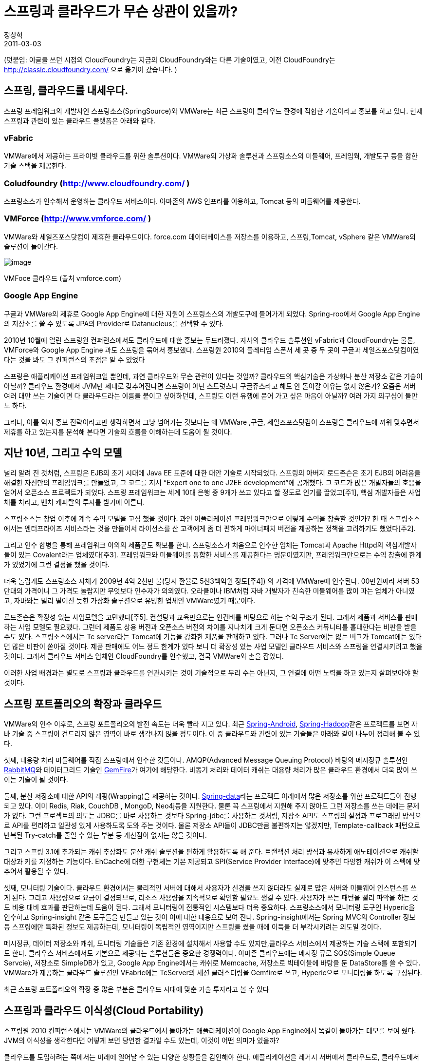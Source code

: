 = 스프링과 클라우드가 무슨 상관이 있을까?
정상혁
2011-03-03
:jbake-type: post
:jbake-status: published
:jbake-tags: Spring,cloud,행사후기,Spring-One
:jabke-rootpath: /
:rootpath: /
:content.rootpath: /
:idprefix:

(덧붙임: 이글을 쓰던 시점의 CloudFoundry는 지금의 CloudFoundry와는 다른 기술이였고,  이전 CloudFoundry는 http://classic.cloudfoundry.com/ 으로 옮기어 갔습니다. )

== 스프링, 클라우드를 내세우다.
스프링 프레임워크의 개발사인 스프링소스(SpringSource)와 VMWare는 최근 스프링이 클라우드 환경에 적합한 기술이라고 홍보를 하고 있다.
현재 스프링과 관련이 있는 클라우드 플랫폼은 아래와 같다.

=== vFabric
VMWare에서 제공하는 프라이빗 클라우드를 위한 솔루션이다. VMWare의 가상화 솔루션과 스프링소스의 미들웨어, 프레임웍, 개발도구 등을 합한 기술 스택을 제공한다.

=== Coludfoundry (http://www.cloudfoundry.com/ )
스프링소스가 인수해서 운영하는 클라우드 서비스이다.
아마존의 AWS 인프라를 이용하고, Tomcat 등의 미들웨어를 제공한다.


=== VMForce (http://www.vmforce.com/ )
VMWare와 세일즈포스닷컴이 제휴한 클라우드이다. force.com 데이터베이스를 저장소를 이용하고, 스프링,Tomcat, vSphere 같은 VMWare의 솔루션이 들어간다.

image:img/spring-cloud/force-dot-com.png[image]

VMFoce 클라우드 (출처 vmforce.com)

=== Google App Engine
구글과 VMWare의 제휴로 Google App Engine에 대한 지원이 스프링소스의 개발도구에 들어가게 되었다.
Spring-roo에서 Google App Engine의 저장소를 쓸 수 있도록 JPA의 Provider로  Datanucleus를 선택할 수 있다.

2010년 10월에 열린 스프링원 컨퍼런스에서도 클라우드에 대한 홍보는 두드러졌다.
자사의 클라우드 솔루션인 vFabric과 CloudFoundry는 물론, VMForce와 Google App Engine 과도 스프링을 묶어서 홍보했다.
스프링원 2010의 플레티엄 스폰서 세 곳 중 두 곳이 구글과 세일즈포스닷컴이였다는 것을 봐도 그 컨퍼런스의 초점은 알 수 있었다


스프링은 애플리케이션 프레임워크일 뿐인데, 과연 클라우드와 무슨 관련이 있다는 것일까?
클라우드의 핵심기술은 가상화나 분산 저장소 같은 기술이 아닐까?
클라우드 환경에서 JVM만 제대로 갖추어진다면 스프링이 아닌 스트럿츠나 구글쥬스라고 해도 안 돌아갈 이유는 없지 않은가?
요즘은 서버 여러 대만 쓰는 기술이면 다 클라우드라는 이름을 붙이고 싶어하던데, 스프링도 이런 유행에 묻어 가고 싶은 마음이 아닐까?
여러 가지 의구심이 들만도 하다.

그러나, 이를 억지 홍보 전략이라고만 생각하면서 그냥 넘어가는 것보다는 왜 VMWare ,구글, 세일즈포스닷컴이 스프링을 클라우드에 끼워 맞추면서 제휴를 하고 있는지를 분석해 본다면 기술의 흐름을 이해하는데 도움이 될 것이다.

== 지난 10년, 그리고 수익 모델
널리 알려 진 것처럼, 스프링은 EJB의 초기 시대에 Java EE 표준에 대한 대안 기술로 시작되었다.
스프링의 아버지 로드존슨은 초기 EJB의 어려움을 해결한 자신만의 프레임워크를 만들었고, 그 코드를 저서 “Expert one to one J2EE development”에 공개했다.
그 코드가 많은 개발자들의 호응을 얻어서 오픈소스 프로젝트가 되었다.
스프링 프레임워크는 세계 10대 은행 중 9개가 쓰고 있다고 할 정도로 인기를 끌었고[주1], 핵심 개발자들은 사업체를 차리고, 벤처 캐피탈의 투자를 받기에 이른다.

스프링소스는 창업 이후에 계속 수익 모델을 고심 했을 것이다.
과연 어플리케이션 프레임워크만으로 어떻게 수익을 창출할 것인가?
한 때 스프링소스에서는 엔터프라이즈 서비스라는 것을 만들어서 라이선스를 산 고객에게 좀 더 편하게 마이너패치 버전을 제공하는 정책을 고려하기도 했었다[주2].

그리고 인수 합병을 통해 프레임워크 이외의 제품군도 확보를 한다.
스프링소스가 처음으로 인수한 업체는 Tomcat과 Apache Httpd의 핵심개발자들이 있는 Covalent라는 업체였다[주3].
프레임워크와 미들웨어를 통합한 서비스를 제공한다는 명분이였지만, 프레임워크만으로는 수익 창출에 한계가 있었기에 그런 결정을 했을 것이다.

더욱 놀랍게도 스프링소스 자체가 2009년 4억 2천만 불(당시 환율로 5천3백억원 정도[주4]) 의 가격에 VMWare에 인수된다.
 00만원짜리 서버 53만대의 가격이니 그 가격도 놀랍지만 무엇보다 인수자가 의외였다.
 오라클이나 IBM처럼 자바 개발자가 친숙한 미들웨어를 많이 파는 업체가 아니였고, 자바와는 멀리 떨어진 듯한 가상화 솔루션으로 유명한 업체인 VMWare였기 때문이다.

로드존슨은 확장성 있는 사업모델을 고민했다[주5]. 컨설팅과 교육만으로는 인건비를 바탕으로 하는 수익 구조가 된다.
그래서 제품과 서비스를 판매하는 사업 모델도 필요했다.
그런데 제품도 상용 버전과 오픈소스 버전의 차이를 지나치게 크게 둔다면 오픈소스 커뮤니티를 홀대한다는 비판을 받을 수도 있다.
스프링소스에서는 Tc server라는 Tomcat에 기능을 강화한 제품을 판매하고 있다.
그러나 Tc Server에는 없는 버그가 Tomcat에는 있다면 많은 비판이 쏟아질 것이다.
제품 판매에도 어느 정도 한계가 있다 보니 더 확장성 있는 사업 모델인 클라우드 서비스와 스프링을 연결시키려고 했을 것이다.
그래서 클라우드 서비스 업체인 CloudFoundry를 인수했고, 결국 VMWare와 손을 잡았다.

이러한 사업 배경과는 별도로 스프링과 클라우드를 연관시키는 것이 기술적으로 무리 수는 아닌지, 그 연결에 어떤 노력을 하고 있는지 살펴보아야 할 것이다.

== 스프링 포트폴리오의 확장과 클라우드
VMWare의 인수 이후로, 스프링 포트폴리오의 발전 속도는 더욱 빨라 지고 있다. 최근 http://www.springsource.org/spring-android[Spring-Android], https://github.com/springsource/spring-hadoop[Spring-Hadoop]같은 프로젝트를 보면 자바 기술 중 스프링이 건드리지 않은 영역이 바로 생각나지 않을 정도이다.
이 중 클라우드와 관련이 있는 기술들은 아래와 같이 나누어 정리해 볼 수 있다.

첫째, 대용량 처리 미들웨어를 직접 스프링에서 인수한 것들이다.
AMQP(Advanced Message Queuing Protocol) 바탕의 메시징큐 솔루션인 http://www.rabbitmq.com/[RabbitMQ]와 데이터그리드 기술인 http://www.springsource.com/products/data-management[GemFire]가 여기에 해당한다.
비동기 처리와 데이터 캐쉬는 대용량 처리가 많은 클라우드 환경에서 더욱 많이 쓰이는 기술이 될 것이다.

둘째, 분산 저장소에 대한 API의 래핑(Wrapping)을 제공하는 것이다.
http://www.springsource.org/spring-data[Spring-data]라는 프로젝트 아래에서 많은 저장소를 위한 프로젝트들이 진행되고 있다.
이미 Redis, Riak, CouchDB , MongoD, Neo4j등을 지원한다. 물론 꼭 스프링에서 지원해 주지 않아도 그런 저장소를 쓰는 데에는 문제가 없다.
그런 프로젝트의 의도는 JDBC를 바로 사용하는 것보다 Spring-jdbc를 사용하는 것처럼, 저장소 API도 스프링의 설정과 프로그래밍 방식으로 API를 편리하고 일관성 있게 사용하도록 도와 주는 것이다.
물론 저장소 API들이 JDBC만큼 불편하지는 않겠지만, Template-callback 패턴으로 반복된 Try-catch를 줄일 수 있는 부분 등 개선점이 없지는 않을 것이다.

그리고 스프링 3.1에 추가되는 캐쉬 추상화도 분산 캐쉬 솔루션을 편하게 활용하도록 해 준다.
트랜잭션 처리 방식과 유사하게 애노테이션으로 캐쉬할 대상과 키를 지정하는 기능이다.
EhCache에 대한 구현체는 기본 제공되고 SPI(Service Provider Interface)에 맞추면 다양한 캐쉬가 이 스펙에 맞추어서 활용될 수 있다.

셋째, 모니터링 기술이다.
클라우드 환경에서는 물리적인 서버에 대해서 사용자가 신경을 쓰지 않더라도 실제로 많은 서버와 미들웨어 인스턴스를 쓰게 된다.
그리고 사용량으로 요금이 결정되므로, 리소스 사용량을 지속적으로 확인할 필요도 생길 수 있다.
사용자가 쓰는 패턴을 빨리 파악을 하는 것도 비용 대비 효과를 판단하는데 도움이 된다.
그래서 모니터링이 전통적인 시스템보다 더욱 중요하다. 스프링소스에서 모니터링 도구인 Hyperic을 인수하고 Spring-insight 같은 도구들을 만들고 있는 것이 이에 대한 대응으로 보여 진다.
Spring-insight에서는 Spring MVC의 Controller 정보 등 스프링에만 특화된 정보도 제공하는데, 모니터링이 독립적인 영역이지만 스프링을 썼을 때에 이득을 더 부각시키려는 의도일 것이다.

메시징큐, 데이터 저장소와 캐쉬, 모니터링 기술들은 기존 환경에 설치해서 사용할 수도 있지만,클라우스 서비스에서 제공하는 기술 스택에 포함되기도 한다.
클라우스 서비스에서도 기본으로 제공되는 솔루션들은 중요한 경쟁력이다.
아마존 클라우드에는 메시징 큐로 SQS(Simple Queue Servcie), 저장소로 SimpleDB가 있고, Google App Engine에서는 캐쉬로 Memcache, 저장소로 빅테이블에 바탕을 둔 DataStore를 쓸 수 있다.
VMWare가 제공하는 클라우드 솔루션인 VFabric에는 TcServer의 세션 클러스터링을 Gemfire로 쓰고, Hyperic으로 모니터링을 하도록 구성된다.

최근 스프링 포트폴리오의 확장 중 많은 부분은 클라우드 시대에 맞춘 기술 투자라고 볼 수 있다

== 스프링과 클라우드 이식성(Cloud Portability)
스프링원 2010 컨퍼런스에서는 VMWare의 클라우드에서 돌아가는 애플리케이션이 Google App Engine에서 똑같이 돌아가는 데모를 보여 줬다.
JVM의 이식성을 생각한다면 어떻게 보면 당연한 결과일 수도 있는데, 이것이 어떤 의미가 있을까?

클라우드를 도입하려는 쪽에서는 미래에 일어날 수 있는 다양한 상황들을 감안해야 한다.
애플리케이션을 레거시 서버에서 클라우드로, 클라우드에서 다른 클라우드로, 클라우드에서 다시 기존 방식의 서버로의 이전하는 모든 경우가 충분히 일어날 수 있다.
그렇다면 애플리케이션이 특정 실행 환경에 종속적인 부분이 많아 지는 것은 애플리케이션의 소유자에게는 큰 짐이 된다.
그래서 특정 클라우드에 애플리케이션이 묶여 버린다는 것은 얼핏 생각하면 클라우드 사업자에게 유리한 것 같지만, 클라우드의 잠재 사용자에게는 초기의 클라우드 도입을 망설이게 해서, 사용자층이 넓어지는데 부정적인 요인이 된다.
클라우드로 이사하는데 드는 비용이 많다면 기존 애플리케이션을 올리지도 않을 것이다.
그리고 이사 한 후에도 빠져 나오기 힘들다면 사용자가 가격 정책 협상에 불리한 위치가 된다.
그래서 클라우스 사업자는 클라우드 사용자가 기존 애플리케이션을 작은 수정으로 클라우드에 올릴 수 있고, 이사 나갈 때도 쉽게 옮길 수 있다는 것은 강조하는 편이 초기에 시장을 넓히는 데에는 유리할 것이다.

그런데 클라우드 환경이 정말 기존 애플리케이션을 똑같이 받아줄 수 있을까? 우선 웹어플리케이션이 올라갈 WAS부터 그러기가 쉽지 않다.
클라우드 서비스에서는 한정된 종류의 WAS가 제공된다.
Google App Engine은 Jetty를 수정해서 쓰고 있고, VMWare가 관여하는 클라우드인 CloudFoundry, VMForce, VFabric은 당연히 Tomcat의 상용판인 Tc Server를 제공하고 있다. 거기다 클라우드에 올라가는 JVM이나 WAS는 지원하는 스펙이 제약된다. Google App Engine에서는 파일을 직접 쓰지 못하고, 쓰레드나 소켓을 생성할 수 없다.
서블릿 스펙에서도 ServletContext.getNamedDispatcher 을 호출해서 디폴트 서블릿의 이름을 알아내는 메소드가 제대로 동작하지 않는다.
보안 문제나 남용의 여지가 있는 부분은 지원하지 않는 것이다.
레가시 시스템을 클라우드 환경으로 옮기는 상황이라면 기존에 레거시 시스템에서 쓰던 WAS와 클라우드 위의 WAS의 종류가 다를 가능성이 높고, 기존의 WAS가 Java EE Server라면 더욱 그렇다.
더욱이 WAS 자체 혹은 애플리케이션에서 호출하는 기능까지도 제약된다.

여기서 스프링이 클라우드 사업자들에게도 도움이 될 수 있다.
클라우스 소비자에게 지정된 WAS, 그것도 서블릿 스펙만 지원하는 WAS를 제공한다는 클라우스 서비스의 약점을 스프링이 상쇄해 줄 수 있다.
즉, JavaEE 스펙을 지원하는 서버가 없어도 Tomcat만으로도 객체의 라이프 싸이클 관리와 관계 주입, 선언적 트랜잭션 등을 쓸 수 있다.
그리고 JavaEE server를 쓰는 경우라도 서버가 제공하는 데이터 소스, 트랜잭션 서비스들을 스프링을 거쳐서 사용할 수 있다. 스프링을 통해 간접적으로 Java EE 스펙을 쓴다면, 나중에 Tomcat이나 Jetty로 WAS를 바꿀 때에도 어플리케이션의 적은 부분만 수정하면 된다.
예를 들면 JNDI로 데이터 소스를 찾아오는 부분은 DBCP로 바꾸고, JtaTransationManager를 쓰도록 선언된 Bean선언을 DataSourceTransactionManager으로 바꾸는 정도이다.
그렇게 때문에 스프링을 사용한 어플리케이션은 WAS간의 이식성이 높아지고, WAS선택의 폭이 넒어 진다.
WAS의 완충 지대 역할이라 할 수 있다.

한편으로는 스프링을 활용했을 때 WAS 같은 미들웨어에 대한 종속성은 적어지지만 프레임워크 자체에 종속성이 다시 생기기 때문에, 그것 또한 이식성을 줄이는 일이 아니냐는 생각을 할 수 있다.
하지만 굳이 둘 중에 종속성을 가져야 한다면, WAS보다는 프레임워크에 종속되는 편이 더 낫다고 생각한다.
프레임워크는 하나의 WAS 위에서 여러 개가 공존할 수도 있어서 점진적으로 바꿔나가기도 쉽다.
그리고 애플리케이션이 의존하는 부분을 WAS보다는 프레임워크에 두는 것이 유연성 측면에서는 유리하다.
프레임워크의 버전 업그레이드나 특정 라이브러리 변경은 WAS에 대한 업그레이드보다 간편하기 때문이다.
jar파일을 바꾸는 일만 생각한다면 프레임워크의 업그레이드는 Maven의 pom.xml에서 버전 선언 몇 줄만 바꿔 주면 된다.
반면 WAS는 설치 자동화가 되어 있다면 간편하게 모든 서버에 한꺼번에 복사할 수도 있겠지만, 아무래도 프레임워크 업그레이드 보다는 부담되는 일이다.
그리고 스프링은 스프링에 종속적이기 않게 코드를 작성하는 방법들을 많이 제공하고 있다.
`@Inject` 같은 표준 애노테이션이 그 예이다.
이를 적절히 활용한다면 프레임워크에 대한 종속성도 다소 덜어낼 수 있다.

세일즈포스닷컴, 구글은 스프링소스를 소유한 VMWare와 함께 스프링을 통한 클라우드 이식성(Cloud Portability)을 강조하고 있다.
어떻게 보면 경쟁 관계에 있는 이들이 한 목소리를 내고 있는 것은 초기 시장 확대가 무엇보다 중요하기 때문일 것이다.
그리고 사용자들을 자신들의 플랫폼 만으로 가두는 전략보다는 원한다면 오갈 수도 있는 길을 열어 두는 것이 장기적으로는 이득이라는 믿음을 공유하고 있는 것 같다.
그렇게 해도 될 만큼 핵심 경쟁력인 인프라 기술 등에서는 자신이 있다는 해석도 할 수 있다.

== 기술 포털로서의 스프링
스프링과 클라우드가 연관되고 있는 또 하나의 측면은, 스프링이 자바 기술 생태계에서 일종의 ‘포털’(Portal) 역할을 하고 있어서라고 분석된다.
인터넷 포털은 많은 사용자들이 방문하고 여러 정보들을 모아서 사용자에게 일관된 UX를 제공한다.
CP(Contents provider)사가 컨텐츠를 포털과 제휴하는 것은, CP사 입장에서는 자사의 컨텐츠를 알릴 수 있고, 포털 입장에서는 방문자에게 풍부한 컨텐츠를 제공해서 트래픽을 더 늘릴 수도 있다는 점에서 양측 모두에 이득이 된다.
그리고 사용자는 포털의 일관된 접근 경로와 UX로 다양한 컨텐츠를 접할 수 있다.
예를 들면 네이버의 휘발류 가격 정보는 석유공사에서 운영하는 Opinet에서 데이터를 가지고 오는 것이지만, 사용자는 네이버 검색창을 통해서 다른 컨텐츠를 볼 때와 같은 화면 스타일과 사용 방법으로 컨텐츠에 쉽게 접근할 수 있다.

.포털의 UI 일관화
image:img/spring-cloud/portal.png[image]


마찬가지로 스프링은 많은 개발자들이 사용하는 기술이고, 다양한 기술들을 조율해서 일관된 설정 방식과 명명 규칙, API 스타일을 제공한다.
API는 Application Programming Interface이니 포털의 User interface가 최종 사용자가 보는 화면이라면 개발자들이 보는 interface는 프레임워크와 라이브러리의 API라 할 수 있겠다.
그리고 스프링과 제휴하는 요소 기술의 보유 업체들은 CP사와 같이 자사의 기술을 알려서 사용자를 늘릴 수 있는 기회를 얻는다.
그리고 스프링소스는 스프링과 연결되는 기술 생태계를 더 풍요롭게 만든다는 이득을 얻는다.

스프링은 다양한 기술을 같은 API로 추상화 시켜서 유연성을 주거나, 비슷한 스타일로 정리해서 개발자들에게 초기 학습 비용을 줄여 준다.
예를 들면 데이터그리드인 Gemfire에서 기존의 스프링의 DB 트랜잭션 관리 인터페이스에 맞춘 GemfireTransactionManager를 제공하는 것이 있다.
그리고 Spring-amqp 같이 최근 추가된 프로젝트도 클래스명, 인터페이스명, 메소드명은 스프링에 익숙한 사람이면 처음 보아도 친숙한 스타일을 느낄 수 있다.

VMWare가 스프링소스를 인수한 일이라던지, 세일즈포스닷컴과의 제휴나 Neo4j, Terracotta같은 저장소, 캐쉬 기술과 스프링이 연결되는 것은 기술적인 시너지를 기대한 측면도 있다.
그러나 그것도 스프링이 많은 사람들에게 익숙한 기술이고, 사람들을 모을 수 있기에 성사된 일들이다.
어느 새 VMWare가 자바 개발자들에게 이전보다 친숙한 기업이 되었으니 스프링소스 인수로 홍보 효과는 충분히 성공을 한 듯하다.
물론 그리고 단순한 홍보 수단 이상의 가치가 있으려면, 소비자들에게  시너지를 체감하게 하는 과제가 남아 있긴 하다.

== 비침범적인 설계과 클라우드 시대
스프링이 처음 만들어 졌을 때 클라우드 시대를 염두에 두었을 리는 없다.
급작스런 시대의 변화에 스프링도 적응을 해야 하는 상황인데, 현재까지는 클라우드 업체 사이에 활발한 제휴 대상이 되고 있다.
인기 있는 기술이라서 홍보를 위해서 제휴를 하는 측면도 있겠지만, 그래도 스프링이 주는 유연성과 이식성이 클라우드에서도 의미가 있다는 평가를 받아서 투자와 협업 대상이 되었을 것이다.

이런 현상의 가장 근본적인 이유는 인프라성 코드와 업무 로직 코드를 침범적이기 않게 한다는 스프링의 설계 철학에서 비롯된다고 생각한다.
스프링에서 강조하는 POJO(Plain Old Java Object) 방식의 개발은 특별한 규약에 의존이 없는 자바 코드가 핵심 로직을 담당해서 실행 환경에 덜 의존적인 코드를 만든다.

예를 들면 트랜잭션 처리 같은 인프라성 코드는 WAS가 제공하는 JTA(Java Transaction API) 같은 규약을 쓸 수도 있다.
그렇게 특정 미들웨어에 의존적인 코드는 최대한 한 곳으로 모으는 것이 향후 그 미들웨어가 바뀌었을 때 더 적은 수정을 유발한다.
스프링에서는 JTA에 중립적인 트랜잭션 API(PlatformTransactionManager)를 만들고, 이를 AOP를 통해서 사용해서 결국 JTA를 쓰는 코드를 한 곳에 모으고, 한 두줄 수정으로 다른 방식으로도 바꿀 수 있게 되었다.
다른 예로 Spring security가 Google App Engine의 로그인 인증에도 쓰일 수 있는 이유도  사용자 정보 저장소 인프라에 의존하는 부분이 잘 추상화되어 있기 때문일 것이다[주6].

거창하게 '클라우드 이식성 '을 위해서가 아니고, 시스템의 변화가 있을 때 적은 수정으로 대응할 수 있도록 고려를 하는 것은 설계의 기본이다.
역할과 책임이 잘 구분된 설계는 시대와 환경을 초월해서 의미가 있다.
결국 유연성, 이식성이라는 것은 잘된 모듈화의 일반적인 결과이지 꼭 특별한 기술을 적용해야 얻어지는 것은 아니다.
스프링의 AOP니 Dependency Injection이니 하는 기술들도 결국 그런 일을 돕기 위해서 존재하는 것일 뿐이다.
스프링 이전에도, 스프링 이후에도 이런 모듈화는 중요하고, 스프링이 클라우드 시대에서도 유행하고 있는 것은 이런 보편적인 설계 원리를 잘 지켰기 때문이라고 할 수 있다.

클라우드 시대에 애플리케이션 개발은 얼마나 달라질까?
사용하는 저장소나 미들웨어 같은 인프라는 많이 달라진다.
클라우드에 들어오는 새로운 구성요소들에 잘 적응을 하는 것이 처음에는 생산성을 결정하는 요인이 될 것이다.
그러나 그렇다고 애플리케이션을 개발하는 방식이 크게 달라진다고는 생각하지 않는다.
잘 모듈화되어서 역할과 책임이 잘 구분된 코드는 클라우드 시대까지 살아남을 것이고, 그런 코드는 클라우드 시대에도 수정, 추가 비용을 적게 하고, 클라우드 이후 시대까지도 남겨 질 것이다.
프레임워크의 코드이든, 응용 개발자가 짜는 애플리케이션의 코드이든 마찬가지로 말이다.

덧붙여서, 그렇게 관심과 역할이 잘 정리된 좋은 코드를 만들었다는 것을 무엇으로 증명할 것인가?
바로 테스트 코드를 짜 보는 것이다. 인프라를 관리하는 코드와 업무 규칙의 코드가 섞여있다면, 테스트 코드를 짜기가 힘들 것이고, 그런 코드는 앞으로의 변경에도 더 많은 비용이 드는 코드가 되고 살아남기 힘든 코드가 된다.
특정 프레임워크를 썼다고 좋은 설계가 당연히 바로 나오지는 않는다.
스프링을 쓰면서 테스트하기 쉬운 코드를 짜고 있는지를 돌아보는 것이 스프링을 잘 쓰고 있는지를 가장 잘 확인하는 방법이다.

== 정리
스프링소스가 클라우드와 관련한 활발한 활동들을 하는 것은 확장성 있는 사업 모델을 찾기 위한 돌파구였고, 포트폴리오와 강화와 각종 제휴로 현재까지는 클라우드를 지원하는 기술 쪽으로도 빠른 발전을 보이고 있다. 그리고 스프링이 제공하는 이식성 덕분에 제한된 WAS를 제공하는 클라우드에 유리한 점이 있고, 넓은 사용자층을 가진 기술 생태계의 포털 역할로 그 가치를 인정받은 것으로 분석된다. 그런데 스프링이 클라우드 시대에도 흥행하고 적응하고 있는 가장 근본적인 이유는 애플리케이션의 핵심 로직과 인프라를 담당하는 부분을 구분한 설계를 하는데 도움이 되는 기술이기 때문이다.

10년전 한 개인이 만들었던 코드조각이였을 뿐인 스프링이 이제는 업계 흐름을 좌우하는 기술이 되었다. 스프링의 예처럼, 오픈소스는 더 이상 잉여시간이 넘치는 개인들의 습작이 아니고, 기업이 전략적 협업을 하는 매개체이다.

올해에도 스프링의 소식들이 마구 쏟아질 것이고 그 중 상당 부분은 클라우드와 관련이 있을 것이다. 그들의 전략이 자바 생태계의 참여자 모두에게 혜택이 될 수 있는 방향으로 이어지기를 바란다.

== 주
[주1] 관련 내용이 인용된 기사 http://www.bloter.net/archives/15878 . 물론 스프링 기술 중 작은부분만 활용하고 있어도 스프링을 쓰는 것으로 집계되었을 것이라고 생각된다.
[주2] 당시 논의 되었던 라이선스 정책에 대해서는  http://toby.epril.com/?p=440 에 자세히 설명되어 있다.
[주3]로드존슨은 Covalent 인수 배경에 대해서 아래와 같이 밝히고 있다.
http://blog.springsource.com/2008/01/29/some-decisions-are-easy-%E2%80%93-like-springsource-acquiring-covalent/
[주4] 인수 가격과 원화 환산 금액은 아래 링크를 참조했다
http://younghoe.info/1192

[주5]로드존슨의 사업 모델에 대한 고민은 아래에 발표자료에 언급되어 있다.
http://gotocon.com/dl/jaoo-brisbane-2010/slides/RodJohnson_bKeynotebThingsIWishIdKnown.pdf
[주6] http://blog.springsource.com/2010/08/02/spring-security-in-google-app-engine/ 참조

